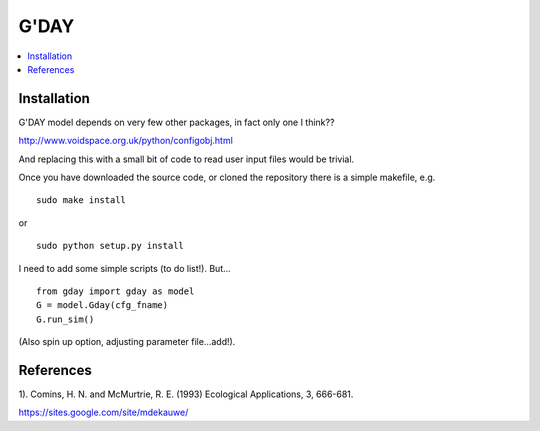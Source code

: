 ====================
G'DAY
====================

.. contents:: :local:

Installation
=============

G'DAY model depends on very few other packages, in fact only one I think??

http://www.voidspace.org.uk/python/configobj.html

And replacing this with a small bit of code to read user input files would be
trivial.

Once you have downloaded the source code, or cloned the repository there is 
a simple makefile, e.g. ::

    sudo make install

or ::

    sudo python setup.py install

I need to add some simple scripts (to do list!). But... ::

    from gday import gday as model
    G = model.Gday(cfg_fname)
    G.run_sim()

(Also spin up option, adjusting parameter file...add!).

References
=============
1). Comins, H. N. and McMurtrie, R. E. (1993) Ecological Applications, 3, 666-681.


https://sites.google.com/site/mdekauwe/
